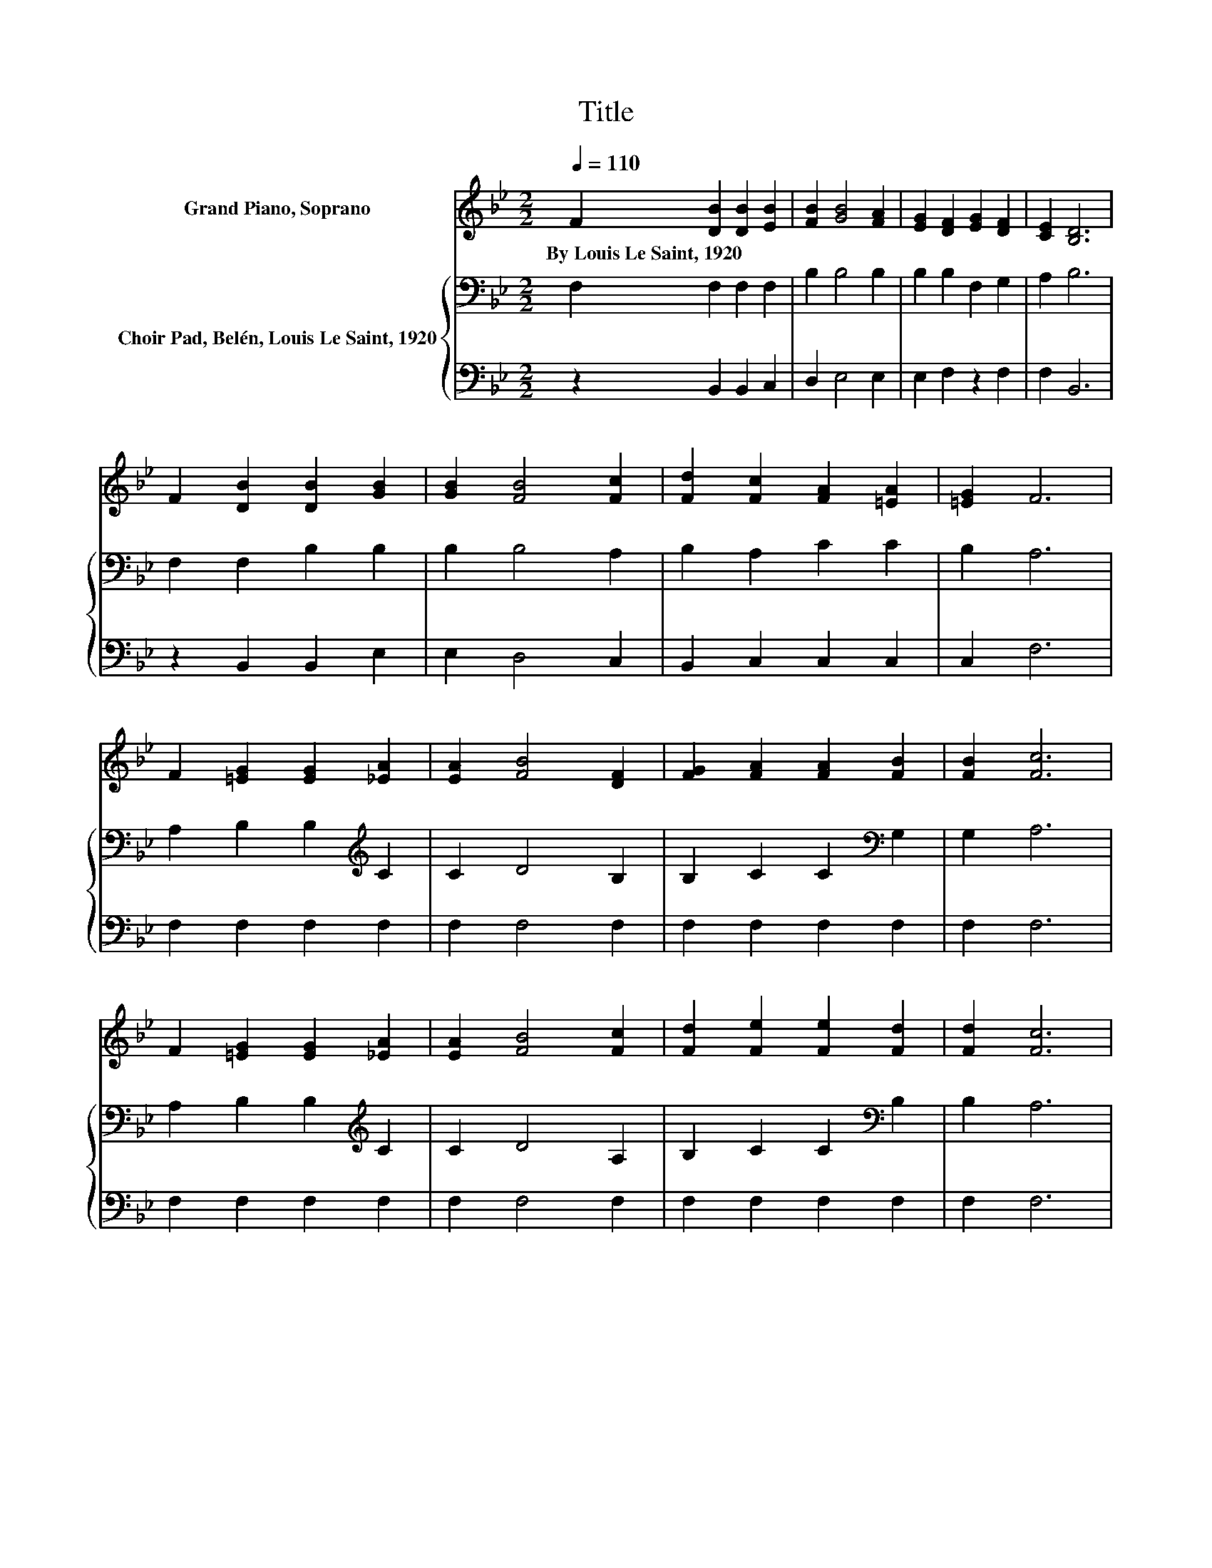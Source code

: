 X:1
T:Title
%%score 1 { 2 | 3 }
L:1/8
Q:1/4=110
M:2/2
K:Bb
V:1 treble nm="Grand Piano, Soprano"
V:2 bass nm="Choir Pad, Belén, Louis Le Saint, 1920"
V:3 bass 
V:1
 F2 [DB]2 [DB]2 [EB]2 | [FB]2 [GB]4 [FA]2 | [EG]2 [DF]2 [EG]2 [DF]2 | [CE]2 [B,D]6 | %4
w: By~Louis~Le~Saint,~1920 * * *||||
 F2 [DB]2 [DB]2 [GB]2 | [GB]2 [FB]4 [Fc]2 | [Fd]2 [Fc]2 [FA]2 [=EA]2 | [=EG]2 F6 | %8
w: ||||
 F2 [=EG]2 [EG]2 [_EA]2 | [EA]2 [FB]4 [DF]2 | [FG]2 [FA]2 [FA]2 [FB]2 | [FB]2 [Fc]6 | %12
w: ||||
 F2 [=EG]2 [EG]2 [_EA]2 | [EA]2 [FB]4 [Fc]2 | [Fd]2 [Fe]2 [Fe]2 [Fd]2 | [Fd]2 [Fc]6 | %16
w: ||||
 F2 [DB]2 [DB]2 [EB]2 | [FB]2 [GB]4 [FA]2 | [EG]2 [DF]2 [EG]2 [DF]2 | [CE]2 [B,D]6 | %20
w: ||||
 [DF]2 [FB]2 [FB]2 [Fc]2 | [Fd]2 [Fe]4 [Fd]2 | [Gc]2 [FB][Fd]- [Fd]2 [Ed][Ec]- | [Ec]2 [DB]6- | %24
w: ||||
 [DB]4 z4 |] %25
w: |
V:2
 F,2 F,2 F,2 F,2 | B,2 B,4 B,2 | B,2 B,2 F,2 G,2 | A,2 B,6 | F,2 F,2 B,2 B,2 | B,2 B,4 A,2 | %6
 B,2 A,2 C2 C2 | B,2 A,6 | A,2 B,2 B,2[K:treble] C2 | C2 D4 B,2 | B,2 C2 C2[K:bass] G,2 | G,2 A,6 | %12
 A,2 B,2 B,2[K:treble] C2 | C2 D4 A,2 | B,2 C2 C2[K:bass] B,2 | B,2 A,6 | F,2 F,2 F,2 F,2 | %17
 B,2 B,4 B,2 | B,2 B,2 F,2 G,2 | A,2 B,6 | B,2 B,2 B,2 A,2 | B,2 C4 B,2 | E2 DB,- B,2 A,A,- | %23
 A,2 F,6- | F,4 z4 |] %25
V:3
 z2 B,,2 B,,2 C,2 | D,2 E,4 E,2 | E,2 F,2 z2 F,2 | F,2 B,,6 | z2 B,,2 B,,2 E,2 | E,2 D,4 C,2 | %6
 B,,2 C,2 C,2 C,2 | C,2 F,6 | F,2 F,2 F,2 F,2 | F,2 F,4 F,2 | F,2 F,2 F,2 F,2 | F,2 F,6 | %12
 F,2 F,2 F,2 F,2 | F,2 F,4 F,2 | F,2 F,2 F,2 F,2 | F,2 F,6 | z2 B,,2 B,,2 C,2 | D,2 E,4 E,2 | %18
 E,2 F,2 z2 F,2 | F,2 B,,6 | B,,2 D,2 D,2 C,2 | B,,2 A,,4 B,,2 | E,2 F,F,- F,2 F,F,- | F,2 B,,6- | %24
 B,,4 z4 |] %25

